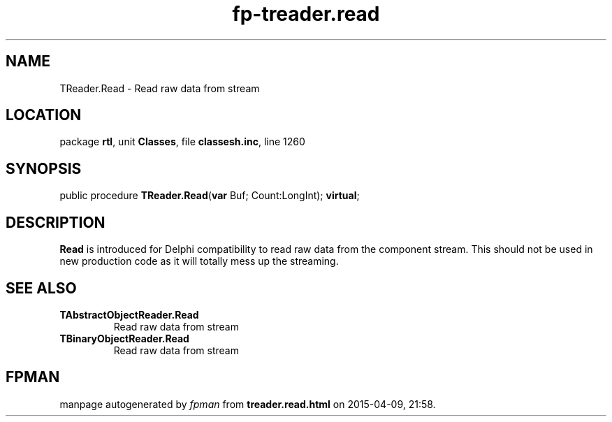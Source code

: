 .\" file autogenerated by fpman
.TH "fp-treader.read" 3 "2014-03-14" "fpman" "Free Pascal Programmer's Manual"
.SH NAME
TReader.Read - Read raw data from stream
.SH LOCATION
package \fBrtl\fR, unit \fBClasses\fR, file \fBclassesh.inc\fR, line 1260
.SH SYNOPSIS
public procedure \fBTReader.Read\fR(\fBvar\fR Buf; Count:LongInt); \fBvirtual\fR;
.SH DESCRIPTION
\fBRead\fR is introduced for Delphi compatibility to read raw data from the component stream. This should not be used in new production code as it will totally mess up the streaming.


.SH SEE ALSO
.TP
.B TAbstractObjectReader.Read
Read raw data from stream
.TP
.B TBinaryObjectReader.Read
Read raw data from stream

.SH FPMAN
manpage autogenerated by \fIfpman\fR from \fBtreader.read.html\fR on 2015-04-09, 21:58.

